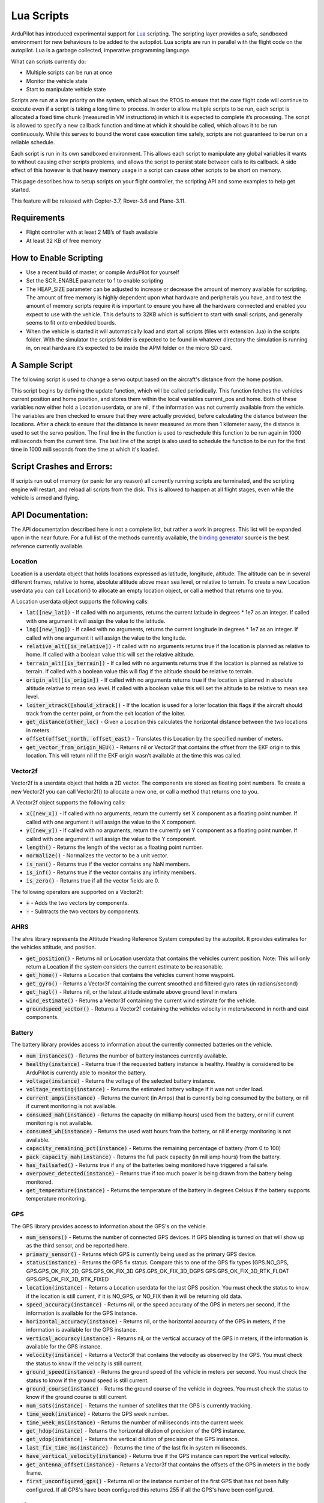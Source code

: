 .. _lua-scripts:

===========
Lua Scripts
===========

ArduPilot has introduced experimental support for `Lua <https://www.lua.org/>`_ scripting.
The scripting layer provides a safe, sandboxed environment for new behaviours to be added to the autopilot.
Lua scripts are run in parallel with the flight code on the autopilot. Lua is a garbage collected, imperative programming language.

What can scripts currently do:

- Multiple scripts can be run at once
- Monitor the vehicle state
- Start to manipulate vehicle state

Scripts are run at a low priority on the system, which allows the RTOS to ensure that the core flight code will continue to execute even if a script is taking a long time to process.
In order to allow multiple scripts to be run, each script is allocated a fixed time chunk (measured in VM instructions) in which it is expected to complete it’s processing.
The script is allowed to specify a new callback function and time at which it should be called, which allows it to be run continuously.
While this serves to bound the worst case execution time safely, scripts are not guaranteed to be run on a reliable schedule.

Each script is run in its own sandboxed environment.
This allows each script to manipulate any global variables it wants to without causing other scripts problems, and allows the script to persist state between calls to its callback.
A side effect of this however is that heavy memory usage in a script can cause other scripts to be short on memory.

This page describes how to setup scripts on your flight controller, the scripting API and some examples to help get started.

This feature will be released with Copter-3.7, Rover-3.6 and Plane-3.11.

Requirements
============

- Flight controller with at least 2 MB’s of flash available
- At least 32 KB of free memory

How to Enable Scripting
=======================

- Use a recent build of master, or compile ArduPilot for yourself
- Set the SCR_ENABLE parameter to 1 to enable scripting
- The HEAP_SIZE parameter can be adjusted to increase or decrease the amount of memory available for scripting. The amount of free memory is highly dependent upon what hardware and peripherals you have, and to test the amount of memory scripts require it is important to ensure you have all the hardware connected and enabled you expect to use with the vehicle. This defaults to 32KB which is sufficient to start with small scripts, and generally seems to fit onto embedded boards.
- When the vehicle is started it will automatically load and start all scripts (files with extension .lua) in the scripts folder. With the simulator the scripts folder is expected to be found in whatever directory the simulation is running in, on real hardware it’s expected to be inside the APM folder on the micro SD card.

A Sample Script
===============

The following script is used to change a servo output based on the aircraft's distance from the home position.

.. code-block:: lua
   :linenos:

   function update () -- periodic function that will be called
     local current_pos = ahrs:get_position() -- fetch the current position of the vehicle
     local home = ahrs:get_home()            -- fetch the home position of the vehicle
     if current_pos and home then            -- check that both a vehicle location, and home location are available
       local distance = current_pos:get_distance(home) -- calculate the distance from home in meters
       if distance > 1000 then -- if more then 1000 meters away
         distance = 1000;      -- clamp the distance to 1000 meters
       end
       servo.set_output_pwm(96, 1000 + distance) -- set the servo assigned function 96 (scripting3) to a proportional value
     end
   
     return update, 1000 -- request to be rerun again 1000 milliseconds (1 second) from now
   end

   return update, 1000   -- request to be rerun again 1000 milliseconds (1 second) from now 

This script begins by defining the update function, which will be called periodically.
This function fetches the vehicles current position and home position, and stores them within the local variables current_pos and home.
Both of these variables now either hold a Location userdata, or are nil, if the information was not currently available from the vehicle.
The variables are then checked to ensure that they were actually provided, before calculating the distance between the locations.
After a check to ensure that the distance is never measured as more then 1 kilometer away, the distance is used to set the servo position.
The final line in the function is used to reschedule this function to be run again in 1000 milliseconds from the current time.
The last line of the script is also used to schedule the function to be run for the first time in 1000 milliseconds from the time at which it's loaded.

Script Crashes and Errors:
==========================
If scripts run out of memory (or panic for any reason) all currently running scripts are terminated, and the scripting engine will restart, and reload all scripts from the disk.
This is allowed to happen at all flight stages, even while the vehicle is armed and flying.

API Documentation:
==================

The API documentation described here is not a complete list, but rather a work in progress. This list will be expanded upon in the near future. For a full list of the methods currently available, the `binding generator <https://github.com/ArduPilot/ardupilot/blob/master/libraries/AP_Scripting/generator/description/bindings.desc>`_ source is the best reference currently available.

Location
~~~~~~~~

Location is a userdata object that holds locations expressed as latitude, longitude, altitude. The altitude can be in several different frames, relative to home, absolute altitude above mean sea level, or relative to terrain. To create a new Location userdata you can call Location() to allocate an empty location object, or call a method that returns one to you.

A Location userdata object supports the following calls:

- :code:`lat([new_lat])` - If called with no arguments, returns the current latitude in degrees * 1e7 as an integer. If called with one argument it will assign the value to the latitude.

- :code:`lng([new_lng])` - If called with no arguments, returns the current longitude in degrees * 1e7 as an integer. If called with one argument it will assign the value to the longitude.

- :code:`relative_alt([is_relative])` - If called with no arguments returns true if the location is planned as relative to home. If called with a boolean value this will set the relative altitude.

- :code:`terrain_alt([is_terrain])` - If called with no arguments returns true if the location is planned as relative to terrain. If called with a boolean value this will flag if the altitude should be relative to terrain.

- :code:`origin_alt([is_origin])` - If called with no arguments returns true if the location is planned in absolute altitude relative to mean sea level. If called with a boolean value this will set the altitude to be relative to mean sea level.

- :code:`loiter_xtrack([should_xtrack])` - If the location is used for a loiter location this flags if the aircraft should track from the center point, or from the exit location of the loiter.

- :code:`get_distance(other_loc)` - Given a Location this calculates the horizontal distance between the two locations in meters.

- :code:`offset(offset_north, offset_east)` - Translates this Location by the specified number of meters.

- :code:`get_vector_from_origin_NEU()` - Returns nil or Vector3f that contains the offset from the EKF origin to this location. This will return nil if the EKF origin wasn’t available at the time this was called.

Vector2f
~~~~~~~~

Vector2f is a userdata object that holds a 2D vector. The components are stored as floating point numbers. To create a new Vector2f you can call Vector2f() to allocate a new one, or call a method that returns one to you.

A Vector2f object supports the following calls:

- :code:`x([new_x])` - If called with no arguments, return the currently set X component as a floating point number. If called with one argument it will assign the value to the X component.

- :code:`y([new_y])` - If called with no arguments, return the currently set Y component as a floating point number. If called with one argument it will assign the value to the Y component.

- :code:`length()` - Returns the length of the vector as a floating point number.

- :code:`normalize()` - Normalizes the vector to be a unit vector.

- :code:`is_nan()` - Returns true if the vector contains any NaN members.

- :code:`is_inf()` - Returns true if the vector contains any infinity members.

- :code:`is_zero()` - Returns true if all the vector fields are 0.

The following operators are supported on a Vector2f:

- :code:`+` - Adds the two vectors by components.

- :code:`-` - Subtracts the two vectors by components.

AHRS
~~~~

The ahrs library represents the Attitude Heading Reference System computed by the autopilot. It provides estimates for the vehicles attitude, and position.

- :code:`get_position()` - Returns nil or Location userdata that contains the vehicles current position. Note: This will only return a Location if the system considers the current estimate to be reasonable.

- :code:`get_home()` - Returns a Location that contains the vehicles current home waypoint.

- :code:`get_gyro()` - Returns a Vector3f containing the current smoothed and filtered gyro rates (in radians/second)

- :code:`get_hagl()` - Returns nil, or the latest altitude estimate above ground level in meters

- :code:`wind_estimate()` - Returns a Vector3f containing the current wind estimate for the vehicle.

- :code:`groundspeed_vector()` - Returns a Vector2f containing the vehicles velocity in meters/second in north and east components.

Battery
~~~~~~~

The battery library provides access to information about the currently connected batteries on the vehicle.

- :code:`num_instances()` - Returns the number of battery instances currently available.

- :code:`healthy(instance)` - Returns true if the requested battery instance is healthy. Healthy is considered to be ArduPilot is currently able to monitor the battery.

- :code:`voltage(instance)` - Returns the voltage of the selected battery instance.

- :code:`voltage_resting(instance)` - Returns the estimated battery voltage if it was not under load.

- :code:`current_amps(instance)` - Returns the current (in Amps) that is currently being consumed by the battery, or nil if current monitoring is not available.

- :code:`consumed_mah(instance)` - Returns the capacity (in milliamp hours) used from the battery, or nil if current monitoring is not available.

- :code:`consumed_wh(instance)` - Returns the used watt hours from the battery, or nil if energy monitoring is not available.

- :code:`capacity_remaining_pct(instance)` - Returns the remaining percentage of battery (from 0 to 100)

- :code:`pack_capacity_mah(instance)` - Returns the full pack capacity (in milliamp hours) from the battery.

- :code:`has_failsafed()` - Returns true if any of the batteries being monitored have triggered a failsafe.

- :code:`overpower_detected(instance)` - Returns true if too much power is being drawn from the battery being monitored.

- :code:`get_temperature(instance)` - Returns the temperature of the battery in degrees Celsius if the battery supports temperature monitoring.

GPS
~~~

The GPS library provides access to information about the GPS's on the vehicle.

- :code:`num_sensors()` - Returns the number of connected GPS devices. If GPS blending is turned on that will show up as the third sensor, and be reported here.

- :code:`primary_sensor()` - Returns which GPS is currently being used as the primary GPS device.

- :code:`status(instance)` - Returns the GPS fix status. Compare this to one of the GPS fix types (GPS.NO_GPS, GPS.GPS_OK_FIX_2D, GPS.GPS_OK_FIX_3D GPS.GPS_OK_FIX_3D_DGPS GPS.GPS_OK_FIX_3D_RTK_FLOAT GPS.GPS_OK_FIX_3D_RTK_FIXED

- :code:`location(instance)` - Returns a Location userdata for the last GPS position. You must check the status to know if the location is still current, if it is NO_GPS, or NO_FIX then it will be returning old data.

- :code:`speed_accuracy(instance)` - Returns nil, or the speed accuracy of the GPS in meters per second, if the information is available for the GPS instance.

- :code:`horizontal_accuracy(instance)` - Returns nil, or the horizontal accuracy of the GPS in meters, if the information is available for the GPS instance.

- :code:`vertical_accuracy(instance)` - Returns nil, or the vertical accuracy of the GPS in meters, if the information is available for the GPS instance.

- :code:`velocity(instance)` - Returns a Vector3f that contains the velocity as observed by the GPS. You must check the status to know if the velocity is still current.

- :code:`ground_speed(instance)` - Returns the ground speed of the vehicle in meters per second. You must check the status to know if the ground speed is still current.

- :code:`ground_course(instance)` - Returns the ground course of the vehicle in degrees. You must check the status to know if the ground course is still current.

- :code:`num_sats(instance)` - Returns the number of satellites that the GPS is currently tracking.

- :code:`time_week(instance)` - Returns the GPS week number.

- :code:`time_week_ms(instance)` - Returns the number of milliseconds into the current week.

- :code:`get_hdop(instance)` - Returns the horizontal dilution of precision of the GPS instance.

- :code:`get_vdop(instance)` - Returns the vertical dilution of precision of the GPS instance.

- :code:`last_fix_time_ms(instance)` - Returns the time of the last fix in system milliseconds.

- :code:`have_vertical_velocity(instance)` - Returns true if the GPS instance can report the vertical velocity.

- :code:`get_antenna_offset(instance)` - Returns a Vector3f that contains the offsets of the GPS in meters in the body frame.

- :code:`first_unconfigured_gps()` - Returns nil or the instance number of the first GPS that has not been fully configured. If all GPS's have been configured this returns 255 if all the GPS's have been configured.

Notify
~~~~~~

- :code:`play_tune(tune)` - Plays a MML tune through the buzzer on the vehicle. The tune is provided as a string.

How to Add New Bindings
=======================

To give Lua scripts access to more features of ArduPilot the API can be extended by creating new bindings.  If the object is already available to Lua (i.e. AHRS, Location, etc) the process is as follows:

- Find the method or function you would like to expose to Lua.  For example if you wanted to expose an additional feature of AHRS you would first find the method within `libraries/AP_AHRS/AP_AHRS.h <https://github.com/ArduPilot/ardupilot/blob/master/libraries/AP_AHRS/AP_AHRS.h>`__
- Edit the `libraries/AP_Scripting/generator/description/bindings.desc <https://github.com/ArduPilot/ardupilot/blob/master/libraries/AP_Scripting/generator/description/bindings.desc>`__ and add a new line in the appropriate section for the method.
- Open a command line prompt and cd to the `/libraries/AP_Scripting/generator <https://github.com/ArduPilot/ardupilot/tree/master/libraries/AP_Scripting/generator>`__ directory and type "make run"

`Here is an example PR <https://github.com/ArduPilot/ardupilot/pull/11787>`__ which adds a binding for AHRS's get_roll, get_pitch and get_yaw methods.

Further Information
===================

For more background on technical descisions made before this point you can reference the presentation from the 2019 ArduPilot Unconference.

..  youtube:: ZUNOZMxOwsI
    :width: 100%

